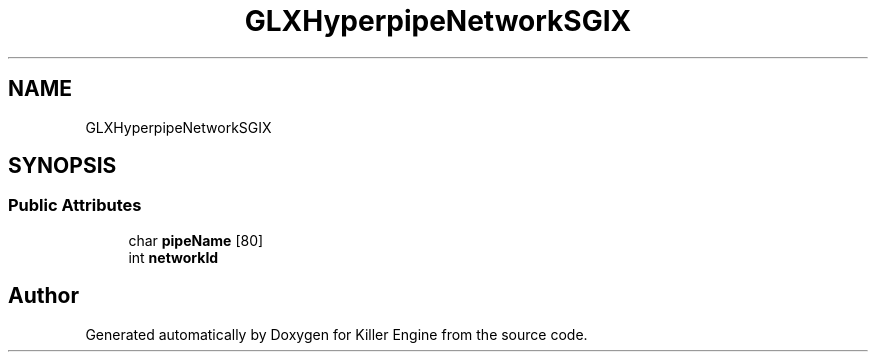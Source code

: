 .TH "GLXHyperpipeNetworkSGIX" 3 "Mon Jun 4 2018" "Killer Engine" \" -*- nroff -*-
.ad l
.nh
.SH NAME
GLXHyperpipeNetworkSGIX
.SH SYNOPSIS
.br
.PP
.SS "Public Attributes"

.in +1c
.ti -1c
.RI "char \fBpipeName\fP [80]"
.br
.ti -1c
.RI "int \fBnetworkId\fP"
.br
.in -1c

.SH "Author"
.PP 
Generated automatically by Doxygen for Killer Engine from the source code\&.
